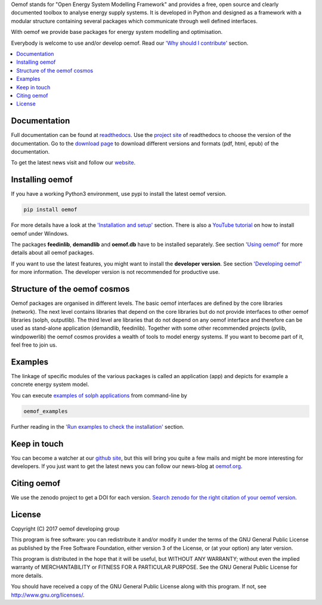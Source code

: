 Oemof stands for "Open Energy System Modelling Framework" and provides a free, open source and clearly documented toolbox to analyse energy supply systems. It is developed in Python and designed as a framework with a modular structure containing several packages which communicate through well defined interfaces.

With oemof we provide base packages for energy system modelling and optimisation.

Everybody is welcome to use and/or develop oemof. Read our `'Why should I contribute' <http://oemof.readthedocs.io/en/latest/about_oemof.html#why-should-i-contribute>`_ section.

.. contents::
    :depth: 1
    :local:
    :backlinks: top


Documentation
=============

Full documentation can be found at `readthedocs <http://oemof.readthedocs.org>`_. Use the `project site <http://readthedocs.org/projects/oemof>`_ of readthedocs to choose the version of the documentation. Go to the `download page <http://readthedocs.org/projects/oemof/downloads/>`_ to download different versions and formats (pdf, html, epub) of the documentation.

To get the latest news visit and follow our `website <https://www.oemof.org>`_.

Installing oemof
================

If you have a working Python3 environment, use pypi to install the latest oemof version.

.. code:: bash

  pip install oemof

For more details have a look at the `'Installation and setup' <http://oemof.readthedocs.io/en/latest/installation_and_setup.html>`_ section. There is also a `YouTube tutorial <https://www.youtube.com/watch?v=eFvoM36_szM>`_ on how to install oemof under Windows.
  
The packages **feedinlib**, **demandlib** and **oemof.db** have to be installed separately. See section `'Using oemof' <http://oemof.readthedocs.io/en/latest/using_oemof.html>`_ for more details about all oemof packages.

If you want to use the latest features, you might want to install the **developer version**. See section `'Developing oemof' <http://oemof.readthedocs.io/en/latest/developing_oemof.html>`_ for more information. The developer version is not recommended for productive use.   
  
Structure of the oemof cosmos
=============================

Oemof packages are organised in different levels. The basic oemof interfaces are defined by the core libraries (network). The next level contains libraries that depend on the core libraries but do not provide interfaces to other oemof libraries (solph, outputlib). The third level are libraries that do not depend on any oemof interface and therefore can be used as stand-alone application (demandlib, feedinlib). Together with some other recommended projects (pvlib, windpowerlib) the oemof cosmos provides a wealth of tools to model energy systems. If you want to become part of it, feel free to join us. 

Examples
========

The linkage of specific modules of the various packages is called an 
application (app) and depicts for example a concrete energy system model.

You can execute `examples of solph applications <http://oemof.readthedocs.io/en/latest/oemof_solph.html#solph-examples>`_ from command-line by

.. code:: bash

  oemof_examples

Further reading in the `'Run examples to check the installation' <http://oemof.readthedocs.io/en/latest/installation_and_setup.html#run-examples-to-check-the-installation>`_ section.


Keep in touch
=============

You can become a watcher at our `github site <https://github.com/oemof/oemof>`_, but this will bring you quite a few mails and might be more interesting for developers. If you just want to get the latest news you can follow our news-blog at `oemof.org <https://oemof.org/>`_.


Citing oemof
============

We use the zenodo project to get a DOI for each version. `Search zenodo for the right citation of your oemof version <https://zenodo.org/search?page=1&size=20&q=oemof>`_.


License
=======

Copyright (C) 2017 oemof developing group

This program is free software: you can redistribute it and/or modify
it under the terms of the GNU General Public License as published by
the Free Software Foundation, either version 3 of the License, or
(at your option) any later version.

This program is distributed in the hope that it will be useful,
but WITHOUT ANY WARRANTY; without even the implied warranty of
MERCHANTABILITY or FITNESS FOR A PARTICULAR PURPOSE.  See the
GNU General Public License for more details.

You should have received a copy of the GNU General Public License
along with this program.  If not, see http://www.gnu.org/licenses/.
